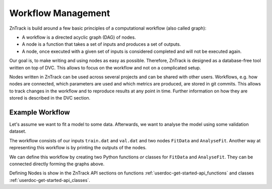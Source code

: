 Workflow Management
===================

ZnTrack is build around a few basic principles of a computational workflow (also called graph):

- A workflow is a directed acyclic graph (DAG) of nodes.
- A node is a function that takes a set of inputs and produces a set of outputs.
- A node, once executed with a given set of inputs is considered completed and will not be executed again.

Our goal is, to make writing and using nodes as easy as possible.
Therefore, ZnTrack is designed as a database-free tool written on top of DVC.
This allows to focus on the workflow and not on a complicated setup.

Nodes written in ZnTrack can be used across several projects and can be shared with other users.
Workflows, e.g. how nodes are connected, which parameters are used and which metrics are produced, are stored in git commits.
This allows to track changes in the workflow and to reproduce results at any point in time.
Further information on how they are stored is described in the DVC section.

Example Workflow
----------------

Let's assume we want to fit a model to some data.
Afterwards, we want to analyse the model using some validation dataset.

.. image:: https://mermaid.ink/img/pako:eNp1kc1OwzAQhF-l2nObiJQWlAMSUtQXgBtG1creEqPYRv4pqqq-O1swhMaQi6P5xrsz8hGkUwQt7Ab3Lnv0cfbYCTvLn2V49STg3uJwCLTRUcDzJW4Ys95hxIItmUWP2lYKY6X2snBcs2OPw7-8WSzuPkNMBme5mUwb3ZdgxWvOZ6jHJrWh6LUMW-u2EmVP1Wtwtkiw_rmaW9YuxfC39-Z334Lejl3LLTn5ajIwy-vJpG83zMGQN6gVP-HxbOIAPRkS0PKvoh2mgbcJe2IrpugeDlZCG32iOaQ3jkKdxheP5ks8fQCw0qCO?type=png
    :alt: mermaid diagram

The workflow consists of our inputs ``train.dat`` and ``val.dat`` and two nodes ``FitData`` and ``AnalyseFit``.
Another way at representing this workflow is by printing the outputs of the nodes.

We can define this workflow by creating two Python functions *or* classes for ``FitData`` and ``AnalyseFit``.
They can be connected directly forming the graphs above.

Defining Nodes is show in the ZnTrack API sections on functions :ref:`userdoc-get-started-api_functions` and classes :ref:`userdoc-get-started-api_classes`.
